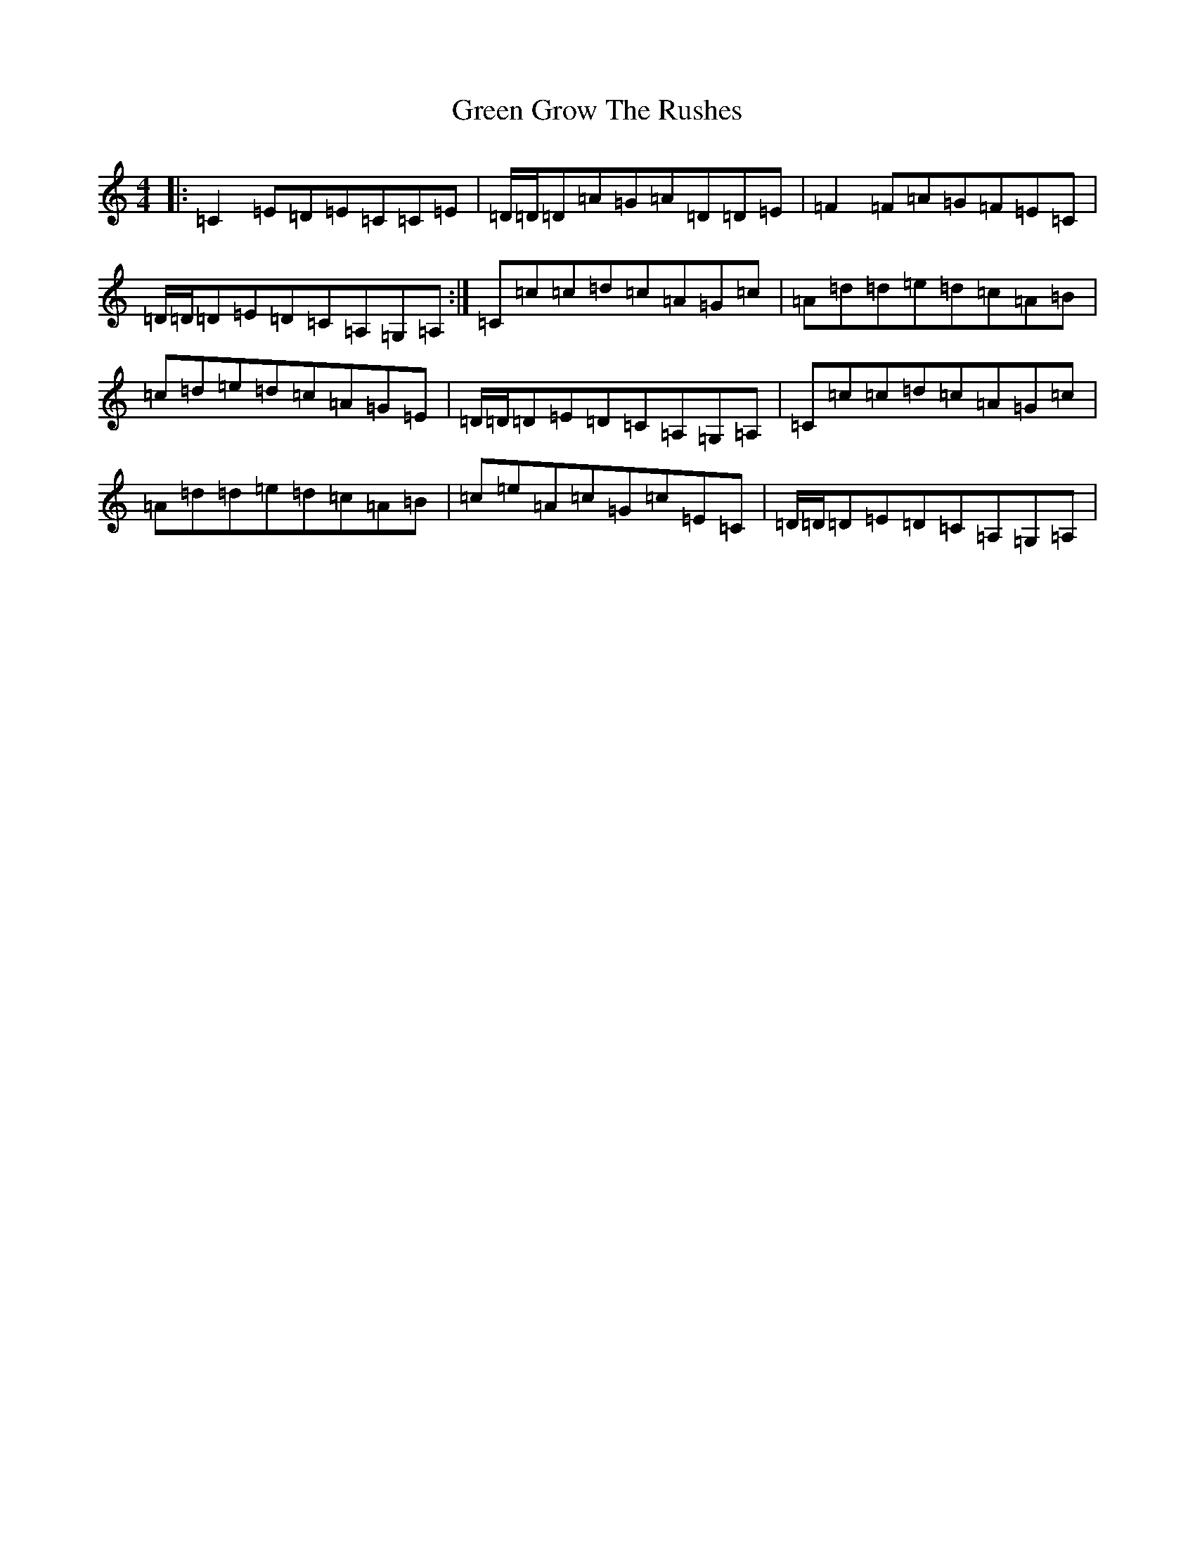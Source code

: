X: 8399
T: Green Grow The Rushes
S: https://thesession.org/tunes/1936#setting21314
R: barndance
M:4/4
L:1/8
K: C Major
|:=C2=E=D=E=C=C=E|=D/2=D/2=D=A=G=A=D=D=E|=F2=F=A=G=F=E=C|=D/2=D/2=D=E=D=C=A,=G,=A,:|=C=c=c=d=c=A=G=c|=A=d=d=e=d=c=A=B|=c=d=e=d=c=A=G=E|=D/2=D/2=D=E=D=C=A,=G,=A,|=C=c=c=d=c=A=G=c|=A=d=d=e=d=c=A=B|=c=e=A=c=G=c=E=C|=D/2=D/2=D=E=D=C=A,=G,=A,|
